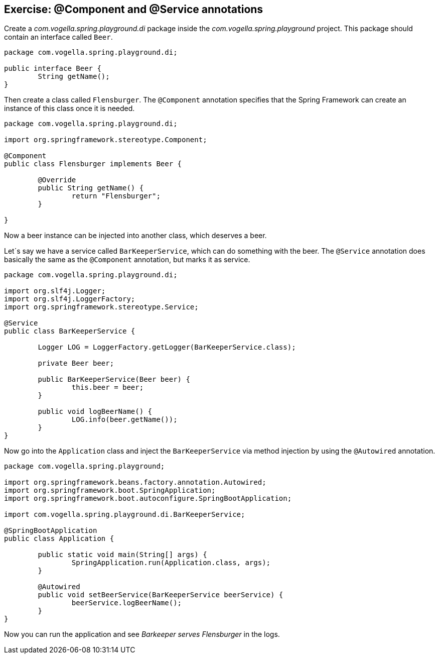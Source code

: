== Exercise: @Component and @Service annotations

Create a _com.vogella.spring.playground.di_ package inside the _com.vogella.spring.playground_ project.
This package should contain an interface called `Beer`.

[source,java]
----
package com.vogella.spring.playground.di;

public interface Beer {
	String getName();
}
----

Then create a class called `Flensburger`.
The `@Component` annotation specifies that the Spring Framework can create an instance of this class once it is needed.

[source,java]
----
package com.vogella.spring.playground.di;

import org.springframework.stereotype.Component;

@Component
public class Flensburger implements Beer {

	@Override
	public String getName() {
		return "Flensburger";
	}

}
----

Now a beer instance can be injected into another class, which deserves a beer.

Let´s say we have a service called `BarKeeperService`, which can do something with the beer.
The `@Service` annotation does basically the same as the `@Component` annotation, but marks it as service.

[source,java]
----
package com.vogella.spring.playground.di;

import org.slf4j.Logger;
import org.slf4j.LoggerFactory;
import org.springframework.stereotype.Service;

@Service
public class BarKeeperService {

	Logger LOG = LoggerFactory.getLogger(BarKeeperService.class);

	private Beer beer;

	public BarKeeperService(Beer beer) {
		this.beer = beer;
	}

	public void logBeerName() {
		LOG.info(beer.getName());
	}
}
----

Now go into the `Application` class and inject the `BarKeeperService` via method injection by using the `@Autowired` annotation.

[source,java]
----
package com.vogella.spring.playground;

import org.springframework.beans.factory.annotation.Autowired;
import org.springframework.boot.SpringApplication;
import org.springframework.boot.autoconfigure.SpringBootApplication;

import com.vogella.spring.playground.di.BarKeeperService;

@SpringBootApplication
public class Application {

	public static void main(String[] args) {
		SpringApplication.run(Application.class, args);
	}
	
	@Autowired
	public void setBeerService(BarKeeperService beerService) {
		beerService.logBeerName();
	}
}

----

Now you can run the application and see _Barkeeper serves Flensburger_ in the logs.

